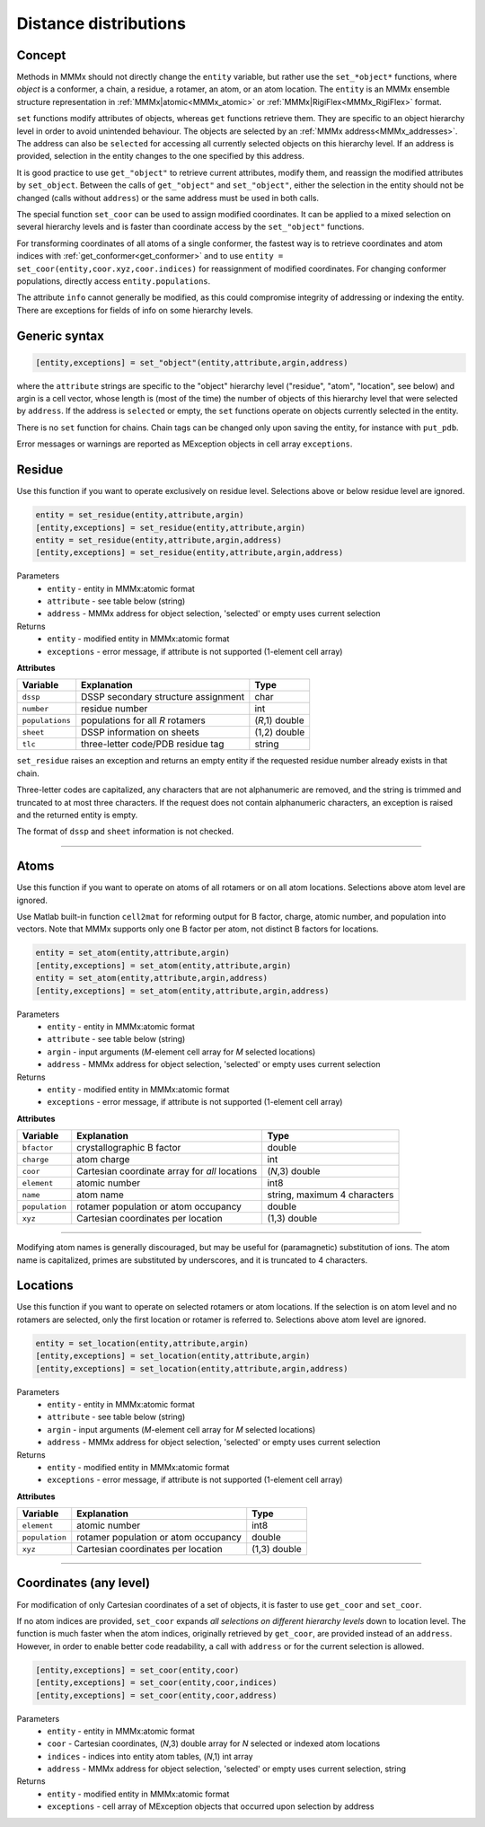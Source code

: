.. _distance_distributions:

Distance distributions
==========================

Concept
---------------------------------

Methods in MMMx should not directly change the ``entity`` variable, but rather use the ``set_*object*`` functions, where *object* is a conformer, a chain, a residue, a rotamer, an atom, or an atom location. 
The ``entity`` is an MMMx ensemble structure representation in :ref:`MMMx|atomic<MMMx_atomic>` or :ref:`MMMx|RigiFlex<MMMx_RigiFlex>` format.

``set`` functions modify attributes of objects, whereas ``get`` functions retrieve them. They are specific to an object hierarchy level in order to avoid unintended behaviour.
The objects are selected by an :ref:`MMMx address<MMMx_addresses>`. The address can also be ``selected`` for accessing all currently selected objects on this hierarchy level. 
If an address is provided, selection in the entity changes to the one specified by this address.

It is good practice to use ``get_"object"`` to retrieve current attributes, modify them, and reassign the modified attributes by ``set_object``.
Between the calls of ``get_"object"`` and ``set_"object"``, either the selection in the entity should not be changed (calls without ``address``)
or the same address must be used in both calls. 

The special function ``set_coor`` can be used to assign modified coordinates. 
It can be applied to a mixed selection on several hierarchy levels and is faster than coordinate access by the ``set_"object"`` functions.

For transforming coordinates of all atoms of a single conformer, the fastest way is to retrieve coordinates and atom indices with :ref:`get_conformer<get_conformer>` 
and to use ``entity = set_coor(entity,coor.xyz,coor.indices)`` for reassignment of modified coordinates. For changing conformer populations, directly access ``entity.populations``. 

The attribute ``info`` cannot generally be modified, as this could compromise integrity of addressing or indexing the entity. 
There are exceptions for fields of info on some hierarchy levels.

Generic syntax
--------------

.. code-block:: matlab

    [entity,exceptions] = set_"object"(entity,attribute,argin,address)
	 
where the ``attribute`` strings are specific to the "object" hierarchy level 
("residue", "atom", "location", see below) and argin is a cell vector, 
whose length is (most of the time) the number of objects of this hierarchy level that were selected by ``address``.
If the address is ``selected`` or empty, the ``set`` functions operate on objects currently selected in the entity.

There is no ``set`` function for chains. Chain tags can be changed only upon saving the entity, for instance with ``put_pdb``.

Error messages or warnings are reported as MException objects in cell array ``exceptions``. 

 
Residue
---------

Use this function if you want to operate exclusively on residue level.
Selections above or below residue level are ignored.

.. code-block:: matlab

    entity = set_residue(entity,attribute,argin)
    [entity,exceptions] = set_residue(entity,attribute,argin)
    entity = set_residue(entity,attribute,argin,address)
    [entity,exceptions] = set_residue(entity,attribute,argin,address)

Parameters
    *   ``entity`` - entity in MMMx:atomic format
    *   ``attribute`` - see table below (string)
    *   ``address`` - MMMx address for object selection, 'selected' or empty uses current selection
Returns
    *   ``entity`` - modified entity in MMMx:atomic format
    *   ``exceptions`` - error message, if attribute is not supported  (1-element cell array)
	
**Attributes**
	
====================== =============================================== ================================
Variable               Explanation                                     Type   
====================== =============================================== ================================
``dssp``               DSSP secondary structure assignment             char
``number``             residue number                                  int
``populations``        populations for all *R* rotamers                (*R*,1) double
``sheet``              DSSP information on sheets                      (1,2) double
``tlc``                three-letter code/PDB residue tag               string
====================== =============================================== ================================ 

``set_residue`` raises an exception and returns an empty entity if the requested residue number already exists in that chain.

Three-letter codes are capitalized, any characters that are not alphanumeric are removed, and the string is trimmed and truncated to at most three characters. 
If the request does not contain alphanumeric characters, an exception is raised and the returned entity is empty. 

The format of ``dssp`` and ``sheet`` information is not checked.

-----------------------------

Atoms
---------

Use this function if you want to operate on atoms of all rotamers or on all atom locations.
Selections above atom level are ignored.

Use Matlab built-in function ``cell2mat`` for reforming output for B factor, charge, atomic number, and population into vectors. 
Note that MMMx supports only one B factor per atom, not distinct B factors for locations.

.. code-block:: matlab

    entity = set_atom(entity,attribute,argin)
    [entity,exceptions] = set_atom(entity,attribute,argin)
    entity = set_atom(entity,attribute,argin,address)
    [entity,exceptions] = set_atom(entity,attribute,argin,address)

Parameters
    *   ``entity`` - entity in MMMx:atomic format
    *   ``attribute`` - see table below (string)
    *   ``argin`` - input arguments (*M*-element cell array for *M* selected locations)
    *   ``address`` - MMMx address for object selection, 'selected' or empty uses current selection
Returns
    *   ``entity`` - modified entity in MMMx:atomic format
    *   ``exceptions`` - error message, if attribute is not supported  (1-element cell array)
	
**Attributes**
	
====================== =============================================== ================================
Variable               Explanation                                     Type   
====================== =============================================== ================================
``bfactor``            crystallographic B factor                       double
``charge``             atom charge                                     int
``coor``               Cartesian coordinate array for *all* locations  (*N*,3) double
``element``            atomic number                                   int8      
``name``               atom name                                       string, maximum 4 characters  
``population``         rotamer population or atom occupancy            double
``xyz``                Cartesian coordinates per location              (1,3) double
====================== =============================================== ================================ 

-----------------------------

Modifying atom names is generally discouraged, but may be useful for (paramagnetic) substitution of ions.
The atom name is capitalized, primes are substituted by underscores, and it is truncated to 4 characters.
   
Locations
---------

Use this function if you want to operate on selected rotamers or atom locations.
If the selection is on atom level and no rotamers are selected, only the first location or rotamer is referred to.
Selections above atom level are ignored.

.. code-block:: matlab

    entity = set_location(entity,attribute,argin)
    [entity,exceptions] = set_location(entity,attribute,argin)
    [entity,exceptions] = set_location(entity,attribute,argin,address)


Parameters
    *   ``entity`` - entity in MMMx:atomic format
    *   ``attribute`` - see table below (string)
    *   ``argin`` - input arguments (*M*-element cell array for *M* selected locations)
    *   ``address`` - MMMx address for object selection, 'selected' or empty uses current selection
Returns
    *   ``entity`` - modified entity in MMMx:atomic format
    *   ``exceptions`` - error message, if attribute is not supported  (1-element cell array)
	
**Attributes**
	
====================== =============================================== ================================
Variable               Explanation                                     Type   
====================== =============================================== ================================
``element``            atomic number                                   int8        
``population``         rotamer population or atom occupancy            double
``xyz``                Cartesian coordinates per location              (1,3) double
====================== =============================================== ================================ 

-----------------------------
	 

Coordinates (any level)
------------------------------------------

For modification of only Cartesian coordinates of a set of objects, it is faster to use ``get_coor`` and ``set_coor``.

If no atom indices are provided, ``set_coor`` expands *all selections on different hierarchy levels* down to location level.
The function is much faster when the atom indices, originally retrieved by ``get_coor``, are provided instead of an ``address``.
However, in order to enable better code readability, a call with ``address`` or for the current selection is allowed.

.. code-block:: matlab

    [entity,exceptions] = set_coor(entity,coor)
    [entity,exceptions] = set_coor(entity,coor,indices)
    [entity,exceptions] = set_coor(entity,coor,address)

    
Parameters
    *   ``entity`` - entity in MMMx:atomic format
    *   ``coor`` - Cartesian coordinates, (*N*,3) double array for *N* selected or indexed atom locations
    *   ``indices`` - indices into entity atom tables, (*N*,1) int array
    *   ``address`` - MMMx address for object selection, 'selected' or empty uses current selection, string
Returns
    *   ``entity`` - modified entity in MMMx:atomic format
    *   ``exceptions`` - cell array of MException objects that occurred upon selection by address

